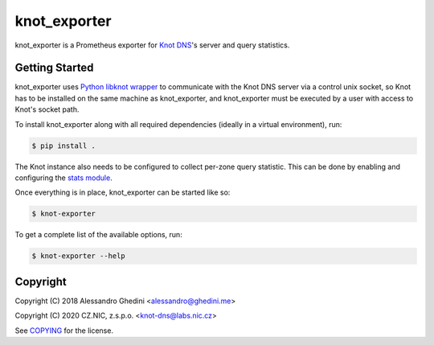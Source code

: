 knot_exporter
=============

knot_exporter is a Prometheus exporter for `Knot DNS`_'s server and query statistics.

.. _`Knot DNS`: https://www.knot-dns.cz/

Getting Started
---------------

knot_exporter uses `Python libknot wrapper`_ to communicate with the Knot DNS
server via a control unix socket, so Knot has to be installed on the same
machine as knot_exporter, and knot_exporter must be executed by a user with
access to Knot's socket path.

.. _`Python libknot wrapper`: https://pypi.org/project/libknot/

To install knot_exporter along with all required dependencies (ideally in a virtual environment), run:

.. code-block:: bash

   $ pip install .

The Knot instance also needs to be configured to collect per-zone query
statistic. This can be done by enabling and configuring the `stats module`_.

.. _`stats module`: https://www.knot-dns.cz/docs/latest/html/modules.html?highlight=mod%20stats#stats-query-statistics

Once everything is in place, knot_exporter can be started like so:

.. code-block:: bash

   $ knot-exporter

To get a complete list of the available options, run:

.. code-block:: bash

   $ knot-exporter --help

Copyright
---------

Copyright (C) 2018 Alessandro Ghedini <alessandro@ghedini.me>

Copyright (C) 2020 CZ.NIC, z.s.p.o. <knot-dns@labs.nic.cz>

See COPYING_ for the license.

.. _COPYING: https://github.com/ghedo/pflask/tree/master/COPYING
